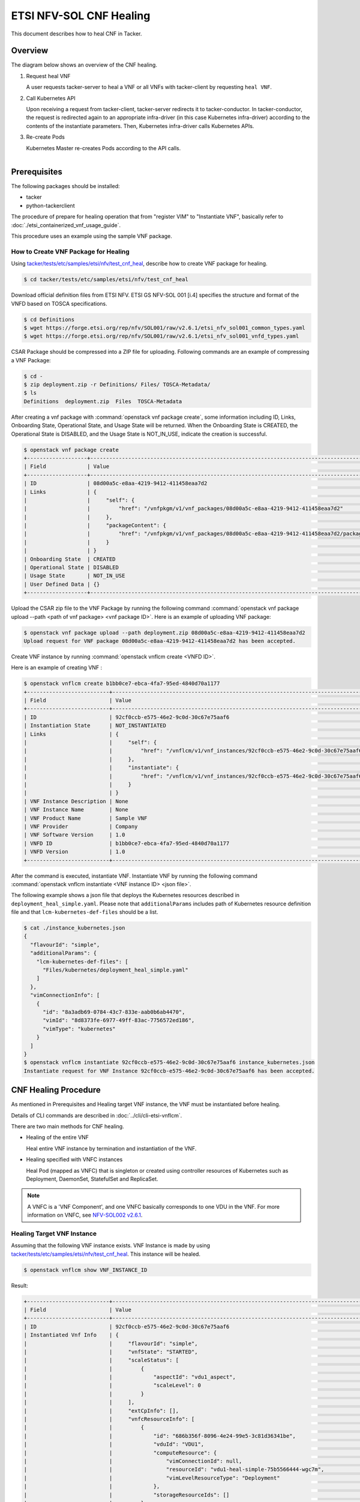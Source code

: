 ========================
ETSI NFV-SOL CNF Healing
========================

This document describes how to heal CNF in Tacker.

Overview
--------

The diagram below shows an overview of the CNF healing.

1. Request heal VNF

   A user requests tacker-server to heal a VNF or all VNFs with tacker-client
   by requesting ``heal VNF``.

2. Call Kubernetes API

   Upon receiving a request from tacker-client, tacker-server redirects it to
   tacker-conductor.  In tacker-conductor, the request is redirected again to
   an appropriate infra-driver (in this case Kubernetes infra-driver) according
   to the contents of the instantiate parameters.  Then, Kubernetes
   infra-driver calls Kubernetes APIs.

3. Re-create Pods

   Kubernetes Master re-creates Pods according to the API calls.

.. figure:: ../_images/etsi_cnf_healing.png
    :align: left


Prerequisites
-------------

The following packages should be installed:

* tacker
* python-tackerclient

The procedure of prepare for healing operation that from "register VIM" to
"Instantiate VNF", basically refer to
:doc:`./etsi_containerized_vnf_usage_guide`.

This procedure uses an example using the sample VNF package.

How to Create VNF Package for Healing
~~~~~~~~~~~~~~~~~~~~~~~~~~~~~~~~~~~~~~
Using `tacker/tests/etc/samples/etsi/nfv/test_cnf_heal`_,
describe how to create VNF package for healing.

.. code-block:: console

    $ cd tacker/tests/etc/samples/etsi/nfv/test_cnf_heal

Download official definition files from ETSI NFV.
ETSI GS NFV-SOL 001 [i.4] specifies the structure and format of the VNFD based
on TOSCA specifications.

.. code-block:: console

    $ cd Definitions
    $ wget https://forge.etsi.org/rep/nfv/SOL001/raw/v2.6.1/etsi_nfv_sol001_common_types.yaml
    $ wget https://forge.etsi.org/rep/nfv/SOL001/raw/v2.6.1/etsi_nfv_sol001_vnfd_types.yaml

CSAR Package should be compressed into a ZIP file for uploading.
Following commands are an example of compressing a VNF Package:

.. code-block:: console

    $ cd -
    $ zip deployment.zip -r Definitions/ Files/ TOSCA-Metadata/
    $ ls
    Definitions  deployment.zip  Files  TOSCA-Metadata

After creating a vnf package with :command:`openstack vnf package create`,
some information including ID, Links,
Onboarding State, Operational State, and Usage State will be returned.
When the Onboarding State is CREATED, the Operational State is DISABLED,
and the Usage State is NOT_IN_USE, indicate the creation is successful.

.. code-block:: console

    $ openstack vnf package create
    +-------------------+-------------------------------------------------------------------------------------------------+
    | Field             | Value                                                                                           |
    +-------------------+-------------------------------------------------------------------------------------------------+
    | ID                | 08d00a5c-e8aa-4219-9412-411458eaa7d2                                                            |
    | Links             | {                                                                                               |
    |                   |     "self": {                                                                                   |
    |                   |         "href": "/vnfpkgm/v1/vnf_packages/08d00a5c-e8aa-4219-9412-411458eaa7d2"                 |
    |                   |     },                                                                                          |
    |                   |     "packageContent": {                                                                         |
    |                   |         "href": "/vnfpkgm/v1/vnf_packages/08d00a5c-e8aa-4219-9412-411458eaa7d2/package_content" |
    |                   |     }                                                                                           |
    |                   | }                                                                                               |
    | Onboarding State  | CREATED                                                                                         |
    | Operational State | DISABLED                                                                                        |
    | Usage State       | NOT_IN_USE                                                                                      |
    | User Defined Data | {}                                                                                              |
    +-------------------+-------------------------------------------------------------------------------------------------+

Upload the CSAR zip file to the VNF Package by running the following command
:command:`openstack vnf package upload --path <path of vnf package> <vnf package ID>`.
Here is an example of uploading VNF package:

.. code-block:: console

  $ openstack vnf package upload --path deployment.zip 08d00a5c-e8aa-4219-9412-411458eaa7d2
  Upload request for VNF package 08d00a5c-e8aa-4219-9412-411458eaa7d2 has been accepted.

Create VNF instance by running :command:`openstack vnflcm create <VNFD ID>`.

Here is an example of creating VNF :

.. code-block:: console

  $ openstack vnflcm create b1bb0ce7-ebca-4fa7-95ed-4840d70a1177
  +--------------------------+---------------------------------------------------------------------------------------------+
  | Field                    | Value                                                                                       |
  +--------------------------+---------------------------------------------------------------------------------------------+
  | ID                       | 92cf0ccb-e575-46e2-9c0d-30c67e75aaf6                                                        |
  | Instantiation State      | NOT_INSTANTIATED                                                                            |
  | Links                    | {                                                                                           |
  |                          |     "self": {                                                                               |
  |                          |         "href": "/vnflcm/v1/vnf_instances/92cf0ccb-e575-46e2-9c0d-30c67e75aaf6"             |
  |                          |     },                                                                                      |
  |                          |     "instantiate": {                                                                        |
  |                          |         "href": "/vnflcm/v1/vnf_instances/92cf0ccb-e575-46e2-9c0d-30c67e75aaf6/instantiate" |
  |                          |     }                                                                                       |
  |                          | }                                                                                           |
  | VNF Instance Description | None                                                                                        |
  | VNF Instance Name        | None                                                                                        |
  | VNF Product Name         | Sample VNF                                                                                  |
  | VNF Provider             | Company                                                                                     |
  | VNF Software Version     | 1.0                                                                                         |
  | VNFD ID                  | b1bb0ce7-ebca-4fa7-95ed-4840d70a1177                                                        |
  | VNFD Version             | 1.0                                                                                         |
  +--------------------------+---------------------------------------------------------------------------------------------+


After the command is executed, instantiate VNF.
Instantiate VNF by running the following command
:command:`openstack vnflcm instantiate <VNF instance ID> <json file>`.

The following example shows a json file that deploys the Kubernetes resources
described in ``deployment_heal_simple.yaml``. Please note that ``additionalParams``
includes path of Kubernetes resource definition file and that
``lcm-kubernetes-def-files`` should be a list.

.. code-block:: console

    $ cat ./instance_kubernetes.json
    {
      "flavourId": "simple",
      "additionalParams": {
        "lcm-kubernetes-def-files": [
          "Files/kubernetes/deployment_heal_simple.yaml"
        ]
      },
      "vimConnectionInfo": [
        {
          "id": "8a3adb69-0784-43c7-833e-aab0b6ab4470",
          "vimId": "8d8373fe-6977-49ff-83ac-7756572ed186",
          "vimType": "kubernetes"
        }
      ]
    }
    $ openstack vnflcm instantiate 92cf0ccb-e575-46e2-9c0d-30c67e75aaf6 instance_kubernetes.json
    Instantiate request for VNF Instance 92cf0ccb-e575-46e2-9c0d-30c67e75aaf6 has been accepted.

CNF Healing Procedure
---------------------

As mentioned in Prerequisites and Healing target VNF instance, the VNF must be
instantiated before healing.

Details of CLI commands are described in :doc:`../cli/cli-etsi-vnflcm`.

There are two main methods for CNF healing.

* Healing of the entire VNF

  Heal entire VNF instance by termination and instantiation of the VNF.

* Healing specified with VNFC instances

  Heal Pod (mapped as VNFC) that is singleton or created using controller
  resources of Kubernetes such as Deployment, DaemonSet, StatefulSet and
  ReplicaSet.

.. note:: A VNFC is a 'VNF Component', and one VNFC basically corresponds to
          one VDU in the VNF. For more information on VNFC, see
          `NFV-SOL002 v2.6.1`_.

.. _labelCapHealingtargetVNFinstance:

Healing Target VNF Instance
~~~~~~~~~~~~~~~~~~~~~~~~~~~

Assuming that the following VNF instance exists. VNF Instance is made by using
`tacker/tests/etc/samples/etsi/nfv/test_cnf_heal`_.
This instance will be healed.

.. code-block:: console

  $ openstack vnflcm show VNF_INSTANCE_ID

Result:

.. code-block:: console

  +--------------------------+-------------------------------------------------------------------------------------------+
  | Field                    | Value                                                                                     |
  +--------------------------+-------------------------------------------------------------------------------------------+
  | ID                       | 92cf0ccb-e575-46e2-9c0d-30c67e75aaf6                                                      |
  | Instantiated Vnf Info    | {                                                                                         |
  |                          |     "flavourId": "simple",                                                                |
  |                          |     "vnfState": "STARTED",                                                                |
  |                          |     "scaleStatus": [                                                                      |
  |                          |         {                                                                                 |
  |                          |             "aspectId": "vdu1_aspect",                                                    |
  |                          |             "scaleLevel": 0                                                               |
  |                          |         }                                                                                 |
  |                          |     ],                                                                                    |
  |                          |     "extCpInfo": [],                                                                      |
  |                          |     "vnfcResourceInfo": [                                                                 |
  |                          |         {                                                                                 |
  |                          |             "id": "686b356f-8096-4e24-99e5-3c81d36341be",                                 |
  |                          |             "vduId": "VDU1",                                                              |
  |                          |             "computeResource": {                                                          |
  |                          |                 "vimConnectionId": null,                                                  |
  |                          |                 "resourceId": "vdu1-heal-simple-75b5566444-wgc7m",                        |
  |                          |                 "vimLevelResourceType": "Deployment"                                      |
  |                          |             },                                                                            |
  |                          |             "storageResourceIds": []                                                      |
  |                          |         },                                                                                |
  |                          |         {                                                                                 |
  |                          |             "id": "73cb41e7-31ae-494b-b4d0-66b8168c257e",                                 |
  |                          |             "vduId": "VDU1",                                                              |
  |                          |             "computeResource": {                                                          |
  |                          |                 "vimConnectionId": null,                                                  |
  |                          |                 "resourceId": "vdu1-heal-simple-75b5566444-wwzcm",                        |
  |                          |                 "vimLevelResourceType": "Deployment"                                      |
  |                          |             },                                                                            |
  |                          |             "storageResourceIds": []                                                      |
  |                          |         }                                                                                 |
  |                          |     ],                                                                                    |
  |                          |     "additionalParams": {}                                                                |
  |                          | }                                                                                         |
  | Instantiation State      | INSTANTIATED                                                                              |
  | Links                    | {                                                                                         |
  |                          |     "self": {                                                                             |
  |                          |         "href": "/vnflcm/v1/vnf_instances/92cf0ccb-e575-46e2-9c0d-30c67e75aaf6"           |
  |                          |     },                                                                                    |
  |                          |     "terminate": {                                                                        |
  |                          |         "href": "/vnflcm/v1/vnf_instances/92cf0ccb-e575-46e2-9c0d-30c67e75aaf6/terminate" |
  |                          |     },                                                                                    |
  |                          |     "heal": {                                                                             |
  |                          |         "href": "/vnflcm/v1/vnf_instances/92cf0ccb-e575-46e2-9c0d-30c67e75aaf6/heal"      |
  |                          |     }                                                                                     |
  |                          | }                                                                                         |
  | VIM Connection Info      | [                                                                                         |
  |                          |     {                                                                                     |
  |                          |         "id": "8a3adb69-0784-43c7-833e-aab0b6ab4470",                                     |
  |                          |         "vimId": "8d8373fe-6977-49ff-83ac-7756572ed186",                                  |
  |                          |         "vimType": "kubernetes",                                                          |
  |                          |         "interfaceInfo": {},                                                              |
  |                          |         "accessInfo": {}                                                                  |
  |                          |     }                                                                                     |
  |                          | ]                                                                                         |
  | VNF Instance Description | None                                                                                      |
  | VNF Instance Name        | None                                                                                      |
  | VNF Product Name         | Sample VNF                                                                                |
  | VNF Provider             | Company                                                                                   |
  | VNF Software Version     | 1.0                                                                                       |
  | VNFD ID                  | b1bb0ce7-ebca-4fa7-95ed-4840d70a1177                                                      |
  | VNFD Version             | 1.0                                                                                       |
  +--------------------------+-------------------------------------------------------------------------------------------+

How to Heal of the Entire VNF
~~~~~~~~~~~~~~~~~~~~~~~~~~~~~

Execute Heal of the entire CNF with CLI command and check the name and age of
pod information before and after healing.
This is to confirm that the name has changed and age has been new after heal.

Pod information before heal:

.. code-block:: console

  $ kubectl get pod
  NAME                                READY   STATUS    RESTARTS   AGE
  vdu1-heal-simple-75b5566444-wgc7m   1/1     Running   0          20m
  vdu1-heal-simple-75b5566444-wwzcm   1/1     Running   0          20m

Heal entire VNF can be executed by the following CLI command.

.. code-block:: console

  $ openstack vnflcm heal VNF_INSTANCE_ID

Result:

.. code-block:: console

  Heal request for VNF Instance 92cf0ccb-e575-46e2-9c0d-30c67e75aaf6 has been accepted.

Pod information after heal:

.. code-block:: console

  $ kubectl get pod
  NAME                                READY   STATUS    RESTARTS   AGE
  vdu1-heal-simple-75b5566444-ks785   1/1     Running   0          60s
  vdu1-heal-simple-75b5566444-p5mjv   1/1     Running   0          60s

All ``vnfcResourcecInfo`` in ``Instnatiated Vnf Info`` will be updated from
the VNF Instance displayed in :ref:`labelCapHealingtargetVNFinstance`.

.. code-block:: console

  $ openstack vnflcm show VNF_INSTANCE_ID

Result:

.. code-block:: console

  +--------------------------+-------------------------------------------------------------------------------------------+
  | Field                    | Value                                                                                     |
  +--------------------------+-------------------------------------------------------------------------------------------+
  | ID                       | 92cf0ccb-e575-46e2-9c0d-30c67e75aaf6                                                      |
  | Instantiated Vnf Info    | {                                                                                         |
  |                          |     "flavourId": "simple",                                                                |
  |                          |     "vnfState": "STARTED",                                                                |
  |                          |     "scaleStatus": [                                                                      |
  |                          |         {                                                                                 |
  |                          |             "aspectId": "vdu1_aspect",                                                    |
  |                          |             "scaleLevel": 0                                                               |
  |                          |         }                                                                                 |
  |                          |     ],                                                                                    |
  |                          |     "extCpInfo": [],                                                                      |
  |                          |     "vnfcResourceInfo": [                                                                 |
  |                          |         {                                                                                 |
  |                          |             "id": "a77b9a8e-a672-492d-9459-81c7b6483947",                                 |
  |                          |             "vduId": "VDU1",                                                              |
  |                          |             "computeResource": {                                                          |
  |                          |                 "vimConnectionId": null,                                                  |
  |                          |                 "resourceId": "vdu1-heal-simple-75b5566444-j45qb",                        |
  |                          |                 "vimLevelResourceType": "Deployment"                                      |
  |                          |             },                                                                            |
  |                          |             "storageResourceIds": []                                                      |
  |                          |         },                                                                                |
  |                          |         {                                                                                 |
  |                          |             "id": "9463d02b-faba-41cb-8131-e90eaa319c83",                                 |
  |                          |             "vduId": "VDU1",                                                              |
  |                          |             "computeResource": {                                                          |
  |                          |                 "vimConnectionId": null,                                                  |
  |                          |                 "resourceId": "vdu1-heal-simple-75b5566444-p5mjv",                        |
  |                          |                 "vimLevelResourceType": "Deployment"                                      |
  |                          |             },                                                                            |
  |                          |             "storageResourceIds": []                                                      |
  |                          |         }                                                                                 |
  |                          |     ],                                                                                    |
  |                          |     "additionalParams": {}                                                                |
  |                          | }                                                                                         |
  | Instantiation State      | INSTANTIATED                                                                              |
  | Links                    | {                                                                                         |
  |                          |     "self": {                                                                             |
  |                          |         "href": "/vnflcm/v1/vnf_instances/92cf0ccb-e575-46e2-9c0d-30c67e75aaf6"           |
  |                          |     },                                                                                    |
  |                          |     "terminate": {                                                                        |
  |                          |         "href": "/vnflcm/v1/vnf_instances/92cf0ccb-e575-46e2-9c0d-30c67e75aaf6/terminate" |
  |                          |     },                                                                                    |
  |                          |     "heal": {                                                                             |
  |                          |         "href": "/vnflcm/v1/vnf_instances/92cf0ccb-e575-46e2-9c0d-30c67e75aaf6/heal"      |
  |                          |     }                                                                                     |
  |                          | }                                                                                         |
  | VIM Connection Info      | [                                                                                         |
  |                          |     {                                                                                     |
  |                          |         "id": "8a3adb69-0784-43c7-833e-aab0b6ab4470",                                     |
  |                          |         "vimId": "8d8373fe-6977-49ff-83ac-7756572ed186",                                  |
  |                          |         "vimType": "kubernetes",                                                          |
  |                          |         "interfaceInfo": {},                                                              |
  |                          |         "accessInfo": {}                                                                  |
  |                          |     }                                                                                     |
  |                          | ]                                                                                         |
  | VNF Instance Description | None                                                                                      |
  | VNF Instance Name        | None                                                                                      |
  | VNF Product Name         | Sample VNF                                                                                |
  | VNF Provider             | Company                                                                                   |
  | VNF Software Version     | 1.0                                                                                       |
  | VNFD ID                  | b1bb0ce7-ebca-4fa7-95ed-4840d70a1177                                                      |
  | VNFD Version             | 1.0                                                                                       |
  +--------------------------+-------------------------------------------------------------------------------------------+


How to Heal Specified with VNFC Instances
~~~~~~~~~~~~~~~~~~~~~~~~~~~~~~~~~~~~~~~~~
Execute Heal of the partial CNF CLI command and check the name and age of pod
information before and after healing.
This is to confirm that the name has changed and age has been new after heal.

Pod information before heal:

.. code-block:: console

  $ kubectl get pod
  NAME                                READY   STATUS    RESTARTS   AGE
  vdu1-heal-simple-75b5566444-wgc7m   1/1     Running   0          20m
  vdu1-heal-simple-75b5566444-wwzcm   1/1     Running   0          20m

Heal specified with VNFC instances can be executed by running
:command:`openstack vnflcm heal VNF_INSTANCE_ID --vnfc-instance VNFC_INSTANCE_ID`.

In the example of this procedure, specify the ID
``686b356f-8096-4e24-99e5-3c81d36341be`` of the first ``vnfcResourceInfo`` as
``VNFC_INATANCE_ID``.

.. code-block:: console

  $ openstack vnflcm heal 92cf0ccb-e575-46e2-9c0d-30c67e75aaf6 --vnfc-instance 686b356f-8096-4e24-99e5-3c81d36341be

Result:

.. code-block:: console

  Heal request for VNF Instance 92cf0ccb-e575-46e2-9c0d-30c67e75aaf6 has been accepted.

Pod information after heal:

.. code-block:: console

  $ kubectl get pod
  NAME                                READY   STATUS    RESTARTS   AGE
  vdu1-heal-simple-75b5566444-ks785   1/1     Running   0          24s
  vdu1-heal-simple-75b5566444-wwzcm   1/1     Running   0          20m

Only the ``resourceId`` of target ``vnfcResourcecInfo`` in
``Instnatiated Vnf Info`` will be updated from the VNF Instance displayed in
:ref:`labelCapHealingtargetVNFinstance`.

.. code-block:: console

  $ openstack vnflcm show VNF_INSTANCE_ID

Result:

.. code-block:: console

  +--------------------------+-------------------------------------------------------------------------------------------+
  | Field                    | Value                                                                                     |
  +--------------------------+-------------------------------------------------------------------------------------------+
  | ID                       | 92cf0ccb-e575-46e2-9c0d-30c67e75aaf6                                                      |
  | Instantiated Vnf Info    | {                                                                                         |
  |                          |     "flavourId": "simple",                                                                |
  |                          |     "vnfState": "STARTED",                                                                |
  |                          |     "scaleStatus": [                                                                      |
  |                          |         {                                                                                 |
  |                          |             "aspectId": "vdu1_aspect",                                                    |
  |                          |             "scaleLevel": 0                                                               |
  |                          |         }                                                                                 |
  |                          |     ],                                                                                    |
  |                          |     "extCpInfo": [],                                                                      |
  |                          |     "vnfcResourceInfo": [                                                                 |
  |                          |         {                                                                                 |
  |                          |             "id": "686b356f-8096-4e24-99e5-3c81d36341be",                                 |
  |                          |             "vduId": "VDU1",                                                              |
  |                          |             "computeResource": {                                                          |
  |                          |                 "vimConnectionId": null,                                                  |
  |                          |                 "resourceId": "vdu1-heal-simple-75b5566444-ks785",                        |
  |                          |                 "vimLevelResourceType": "Deployment"                                      |
  |                          |             },                                                                            |
  |                          |             "storageResourceIds": []                                                      |
  |                          |         },                                                                                |
  |                          |         {                                                                                 |
  |                          |             "id": "73cb41e7-31ae-494b-b4d0-66b8168c257e",                                 |
  |                          |             "vduId": "VDU1",                                                              |
  |                          |             "computeResource": {                                                          |
  |                          |                 "vimConnectionId": null,                                                  |
  |                          |                 "resourceId": "vdu1-heal-simple-75b5566444-wwzcm",                        |
  |                          |                 "vimLevelResourceType": "Deployment"                                      |
  |                          |             },                                                                            |
  |                          |             "storageResourceIds": []                                                      |
  |                          |         }                                                                                 |
  |                          |     ],                                                                                    |
  |                          |     "additionalParams": {}                                                                |
  |                          | }                                                                                         |
  | Instantiation State      | INSTANTIATED                                                                              |
  | Links                    | {                                                                                         |
  |                          |     "self": {                                                                             |
  |                          |         "href": "/vnflcm/v1/vnf_instances/92cf0ccb-e575-46e2-9c0d-30c67e75aaf6"           |
  |                          |     },                                                                                    |
  |                          |     "terminate": {                                                                        |
  |                          |         "href": "/vnflcm/v1/vnf_instances/92cf0ccb-e575-46e2-9c0d-30c67e75aaf6/terminate" |
  |                          |     },                                                                                    |
  |                          |     "heal": {                                                                             |
  |                          |         "href": "/vnflcm/v1/vnf_instances/92cf0ccb-e575-46e2-9c0d-30c67e75aaf6/heal"      |
  |                          |     }                                                                                     |
  |                          | }                                                                                         |
  | VIM Connection Info      | [                                                                                         |
  |                          |     {                                                                                     |
  |                          |         "id": "8a3adb69-0784-43c7-833e-aab0b6ab4470",                                     |
  |                          |         "vimId": "8d8373fe-6977-49ff-83ac-7756572ed186",                                  |
  |                          |         "vimType": "kubernetes",                                                          |
  |                          |         "interfaceInfo": {},                                                              |
  |                          |         "accessInfo": {}                                                                  |
  |                          |     }                                                                                     |
  |                          | ]                                                                                         |
  | VNF Instance Description | None                                                                                      |
  | VNF Instance Name        | None                                                                                      |
  | VNF Product Name         | Sample VNF                                                                                |
  | VNF Provider             | Company                                                                                   |
  | VNF Software Version     | 1.0                                                                                       |
  | VNFD ID                  | b1bb0ce7-ebca-4fa7-95ed-4840d70a1177                                                      |
  | VNFD Version             | 1.0                                                                                       |
  +--------------------------+-------------------------------------------------------------------------------------------+


.. _NFV-SOL002 v2.6.1 : https://www.etsi.org/deliver/etsi_gs/NFV-SOL/001_099/002/02.06.01_60/gs_nfv-sol002v020601p.pdf
.. _tacker/tests/etc/samples/etsi/nfv/test_cnf_heal : https://opendev.org/openstack/tacker/src/branch/master/tacker/tests/etc/samples/etsi/nfv/test_cnf_heal
